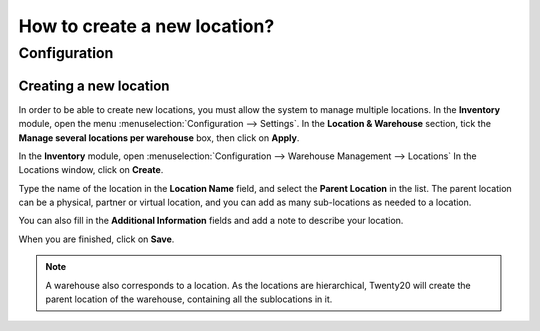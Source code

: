 =============================
How to create a new location?
=============================

Configuration
=============

Creating a new location
-----------------------

In order to be able to create new locations, you must allow the system
to manage multiple locations. In the **Inventory** module, open the
menu :menuselection:`Configuration --> Settings`. In the **Location &
Warehouse** section, tick the **Manage several locations per warehouse**
box, then click on **Apply**.

.. image:: media/location_creation02.png
   :align: center

In the **Inventory** module, open 
:menuselection:`Configuration --> Warehouse Management --> Locations`
In the Locations window, click on **Create**.

Type the name of the location in the **Location Name** field, and select
the **Parent Location** in the list. The parent location can be a
physical, partner or virtual location, and you can add as many
sub-locations as needed to a location.

You can also fill in the **Additional Information** fields and add a
note to describe your location.

.. image:: media/location_creation01.png
   :align: center

When you are finished, click on **Save**.

.. note::
    A warehouse also corresponds to a location. As the locations 
    are hierarchical, Twenty20 will create the parent location of the
    warehouse, containing all the sublocations in it.

.. seealso::
    * :doc:`difference_warehouse_location`
    * :doc:`warehouse_creation`